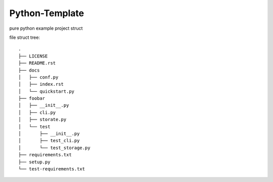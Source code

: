 ***************
Python-Template
***************

pure python example project struct

file struct tree::

    .
    ├── LICENSE
    ├── README.rst
    ├── docs
    │   ├── conf.py
    │   ├── index.rst
    │   └── quickstart.py
    ├── foobar
    │   ├── __init__.py
    │   ├── cli.py
    │   ├── storate.py
    │   └── test
    │       ├── __init__.py
    │       ├── test_cli.py
    │       └── test_storage.py
    ├── requirements.txt
    ├── setup.py
    └── test-requirements.txt


